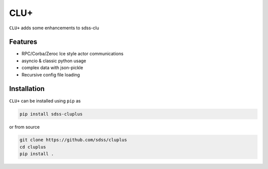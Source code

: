 
CLU+
==========================================

|py| |pypi| |Build Status| |docs| |Coverage Status|

``CLU+`` adds some enhancements to sdss-clu

Features
--------
- RPC/Corba/Zeroc Ice style actor communications
- asyncio & classic python usage
- complex data with json-pickle
- Recursive config file loading

Installation
------------

``CLU+`` can be installed using ``pip`` as

.. code-block:: console

    pip install sdss-cluplus

or from source

.. code-block:: console

    git clone https://github.com/sdss/cluplus
    cd cluplus
    pip install .


.. |Build Status| image:: https://img.shields.io/github/workflow/status/wasndas/cluplus/Test
    :alt: Build Status
    :target: https://github.com/wasndas/cluplus/actions

.. |Coverage Status| image:: https://codecov.io/gh/wasndas/cluplus/branch/master/graph/badge.svg?token=i5SpR0OjLe
    :alt: Coverage Status
    :target: https://codecov.io/gh/wasndas/cluplus

.. |py| image:: https://img.shields.io/badge/python-3.7%20|%203.8%20|%203.9-blue
    :alt: Python Versions
    :target: https://docs.python.org/3/

.. |docs| image:: https://readthedocs.org/projects/docs/badge/?version=latest
    :alt: Documentation Status
    :target: https://cluplus.readthedocs.io/en/latest/?badge=latest

.. |pypi| image:: https://badge.fury.io/py/sdss-cluplus.svg
    :alt: PyPI version
    :target: https://badge.fury.io/py/sdss-cluplus

.. |black| image:: https://img.shields.io/badge/code%20style-black-000000.svg
    :target: https://github.com/psf/black
